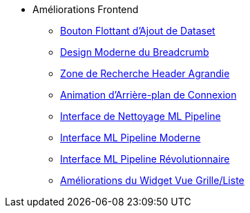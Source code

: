 * Améliorations Frontend
** xref:add-dataset-floating-button.adoc[Bouton Flottant d'Ajout de Dataset]
** xref:breadcrumb-modern-design.adoc[Design Moderne du Breadcrumb]
** xref:header-search-zone-enhancement.adoc[Zone de Recherche Header Agrandie]
** xref:login-background-animation.adoc[Animation d'Arrière-plan de Connexion]
** xref:ml-pipeline-cleaning-interface.adoc[Interface de Nettoyage ML Pipeline]
** xref:ml-pipeline-modern-interface.adoc[Interface ML Pipeline Moderne]
** xref:ml-pipeline-revolutionary-interface.adoc[Interface ML Pipeline Révolutionnaire]
** xref:view-toggle-widget-improvements.adoc[Améliorations du Widget Vue Grille/Liste]
